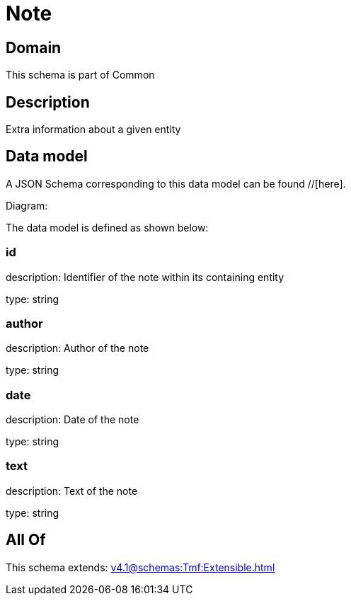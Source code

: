 = Note

[#domain]
== Domain

This schema is part of Common

[#description]
== Description
Extra information about a given entity


[#data_model]
== Data model

A JSON Schema corresponding to this data model can be found //[here].

Diagram:


The data model is defined as shown below:


=== id
description: Identifier of the note within its containing entity

type: string


=== author
description: Author of the note

type: string


=== date
description: Date of the note

type: string


=== text
description: Text of the note

type: string


[#all_of]
== All Of

This schema extends: xref:v4.1@schemas:Tmf:Extensible.adoc[]
